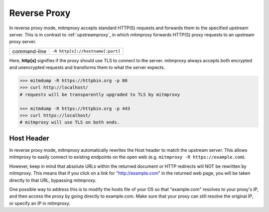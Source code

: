 .. _reverseproxy:

Reverse Proxy
=============

In reverse proxy mode, mitmproxy accepts standard HTTP(S) requests and forwards
them to the specified upstream server. This is in contrast to :ref:`upstreamproxy`, in which
mitmproxy forwards HTTP(S) proxy requests to an upstream proxy server.

================== ================================
command-line       ``-R http[s]://hostname[:port]``
================== ================================

Here, **http[s]** signifies if the proxy should use TLS to connect to the server.
mitmproxy always accepts both encrypted and unencrypted requests and transforms
them to what the server expects.

.. code-block:: none

    >>> mitmdump -R https://httpbin.org -p 80
    >>> curl http://localhost/
    # requests will be transparently upgraded to TLS by mitmproxy

    >>> mitmdump -R https://httpbin.org -p 443
    >>> curl https://localhost/
    # mitmproxy will use TLS on both ends.


Host Header
-----------

In reverse proxy mode, mitmproxy automatically rewrites the Host header to match the
upstream server. This allows mitmproxy to easily connect to existing endpoints on the
open web (e.g. ``mitmproxy -R https://example.com``).

However, keep in mind that absolute URLs within the returned document or HTTP redirects will
NOT be rewritten by mitmproxy. This means that if you click on a link for "http://example.com"
in the returned web page, you will be taken directly to that URL, bypassing mitmproxy.

One possible way to address this is to modify the hosts file of your OS so that "example.com"
resolves to your proxy's IP, and then access the proxy by going directly to example.com.
Make sure that your proxy can still resolve the original IP, or specify an IP in mitmproxy.